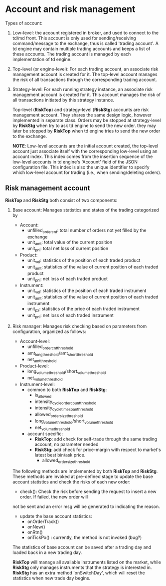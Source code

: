 * Account and risk management
  Types of account:
  1. Low-level: the account registered in broker, and used to connect to the td/md front.
     This account is only used for sending/receiving command/message to the exchange, thus is called 'trading account'.
     A td engine may contain multiple trading accounts and keeps a list of these accounts.
     The trading account is managed by each implementation of td engine.
  2. Top-level (or engine-level): For each trading account, an associate risk management account is created for it.
     The top-level account manages the risk of all transactions through the corresponding trading account.
  3. Strategy-level: For each running strategy instance, an associate risk management account is created for it.
     This account manages the risk of all transactions initiated by this strategy instance.

     Top-level (*RiskTop*) and strategy-level (*RiskStg*) accounts are risk management account.
     They shares the same design logic, however implemented in separate class. 
     Orders may be stopped at strategy-level by *RiskStg* when try to ask td engine to send the new order.
     they may later be stopped by *RiskTop* when td engine tries to send the new order to the exchange.
     
     *NOTE*:
     Low-level accounts are the initial account created, the top-level account just associate itself with
     the corresponding low-level using an account index. This index comes from the insertion sequence of the low-level
     accounts in td engine's 'Account' field of the JSON configuration file. This index is also the unique identifier
     to specify which low-level account for trading (i.e., when sending/deleting orders).
     
** Risk management account
   *RiskTop* and *RiskStg* both consist of two components:
   1. Base account:
      Manages statistics and states of the trading categorized by
      - Account:
        + unfilled_order_cnt: total number of orders not yet filled by the exchange
        + unit_amt: total value of the current position
        + unit_pnl: total net loss of current position
      - Product:
        + unit_vol: statistics of the position of each traded product
        + unit_amt: statistics of the value of current position of each traded product
        + unit_pnl: net loss of each traded product
      - Instrument:
        + unit_vol: statistics of the position of each traded instrument
        + unit_amt: statistics of the value of current position of each traded instrument
        + unit_px: statistics of the price of each traded instrument
        + unit_pnl: net loss of each traded instrument
   2. Risk manager:
      Manages risk checking based on parameters from configuration, organized as follows:
      - Account-level:
        + unfilled_order_cnt_threshold
        + amt_long_threshold/amt_short_threshold
        + net_amt_threshold
      - Product-level:
        + long_volume_threshold/short_volume_threshold
        + net_volume_threshold
      - Instrument-level:
        + common to both *RiskTop* and *RiskStg*:
          * is_allowed
          * intensity_cycle_order_count_threshold
          * intensity_cycle_time_span_threshold
          * allowed_order_size_threshold
          * long_volume_threshold/short_volume_threshold
          * net_volume_threshold
        + account specific:
          * *RiskTop*: add check for self-trade through the same trading account, no parameter needed
          * *RiskStg*: add check for price-margin with respect to market's latest best bin/ask price.
            * allowed_order_size_threshold

      The following methods are implemented by both *RiskTop* and *RiskStg*.
      These methods are invoked at pre-defined stage to update the base account statistics and check the risks of each new order:
      - check(): Check the risk before sending the request to insert a new order. If failed, the new order will
      not be sent and an error msg will be generated to indicating the reason.
      - update the base account statistics:
        + onOrderTrack()
        + onNew()
        + onRtn()
        + onTickPx() : currently, the method is not invoked (bug?)

      The statistics of base account can be saved after a trading day and loaded back in a new trading day.
      
      *RiskTop* will manage all available instruments listed on the market, while *RiskStg* only manages
      instruments that the strategy is interested in. *RiskStg* has an extra method 'onSwitchDay', which will
      reset the statistics when new trade day begins.
